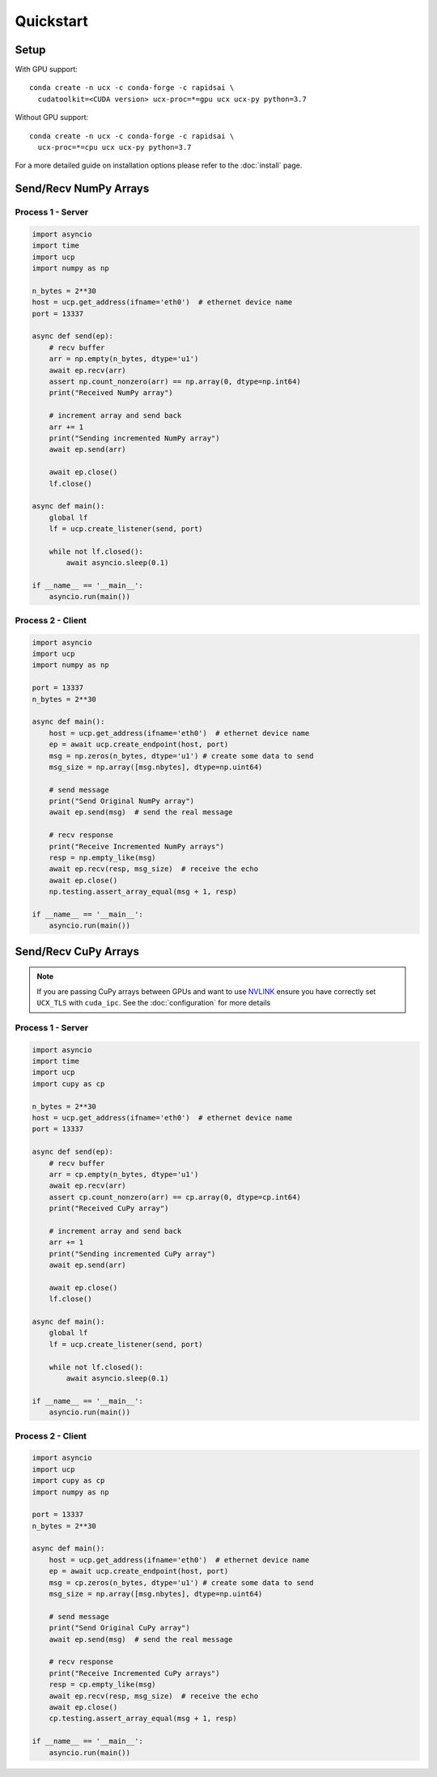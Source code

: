 Quickstart
==========


Setup
-----

With GPU support:

::

    conda create -n ucx -c conda-forge -c rapidsai \
      cudatoolkit=<CUDA version> ucx-proc=*=gpu ucx ucx-py python=3.7

Without GPU support:

::

    conda create -n ucx -c conda-forge -c rapidsai \
      ucx-proc=*=cpu ucx ucx-py python=3.7

For a more detailed guide on installation options please refer to the :doc:`install` page.

Send/Recv NumPy Arrays
----------------------

Process 1 - Server
~~~~~~~~~~~~~~~~~~

.. code-block:: python

    import asyncio
    import time
    import ucp
    import numpy as np

    n_bytes = 2**30
    host = ucp.get_address(ifname='eth0')  # ethernet device name
    port = 13337

    async def send(ep):
        # recv buffer
        arr = np.empty(n_bytes, dtype='u1')
        await ep.recv(arr)
        assert np.count_nonzero(arr) == np.array(0, dtype=np.int64)
        print("Received NumPy array")

        # increment array and send back
        arr += 1
        print("Sending incremented NumPy array")
        await ep.send(arr)

        await ep.close()
        lf.close()

    async def main():
        global lf
        lf = ucp.create_listener(send, port)

        while not lf.closed():
            await asyncio.sleep(0.1)

    if __name__ == '__main__':
        asyncio.run(main())

Process 2 - Client
~~~~~~~~~~~~~~~~~~

.. code-block:: python

    import asyncio
    import ucp
    import numpy as np

    port = 13337
    n_bytes = 2**30

    async def main():
        host = ucp.get_address(ifname='eth0')  # ethernet device name
        ep = await ucp.create_endpoint(host, port)
        msg = np.zeros(n_bytes, dtype='u1') # create some data to send
        msg_size = np.array([msg.nbytes], dtype=np.uint64)

        # send message
        print("Send Original NumPy array")
        await ep.send(msg)  # send the real message

        # recv response
        print("Receive Incremented NumPy arrays")
        resp = np.empty_like(msg)
        await ep.recv(resp, msg_size)  # receive the echo
        await ep.close()
        np.testing.assert_array_equal(msg + 1, resp)

    if __name__ == '__main__':
        asyncio.run(main())



Send/Recv CuPy Arrays
---------------------

.. note::
    If you are passing CuPy arrays between GPUs and want to use `NVLINK <https://www.nvidia.com/en-us/data-center/nvlink/>`_ ensure you have correctly set ``UCX_TLS`` with ``cuda_ipc``. See the :doc:`configuration` for more details

Process 1 - Server
~~~~~~~~~~~~~~~~~~

.. code-block:: python

    import asyncio
    import time
    import ucp
    import cupy as cp

    n_bytes = 2**30
    host = ucp.get_address(ifname='eth0')  # ethernet device name
    port = 13337

    async def send(ep):
        # recv buffer
        arr = cp.empty(n_bytes, dtype='u1')
        await ep.recv(arr)
        assert cp.count_nonzero(arr) == cp.array(0, dtype=cp.int64)
        print("Received CuPy array")

        # increment array and send back
        arr += 1
        print("Sending incremented CuPy array")
        await ep.send(arr)

        await ep.close()
        lf.close()

    async def main():
        global lf
        lf = ucp.create_listener(send, port)

        while not lf.closed():
            await asyncio.sleep(0.1)

    if __name__ == '__main__':
        asyncio.run(main())

Process 2 - Client
~~~~~~~~~~~~~~~~~~

.. code-block:: python

    import asyncio
    import ucp
    import cupy as cp
    import numpy as np

    port = 13337
    n_bytes = 2**30

    async def main():
        host = ucp.get_address(ifname='eth0')  # ethernet device name
        ep = await ucp.create_endpoint(host, port)
        msg = cp.zeros(n_bytes, dtype='u1') # create some data to send
        msg_size = np.array([msg.nbytes], dtype=np.uint64)

        # send message
        print("Send Original CuPy array")
        await ep.send(msg)  # send the real message

        # recv response
        print("Receive Incremented CuPy arrays")
        resp = cp.empty_like(msg)
        await ep.recv(resp, msg_size)  # receive the echo
        await ep.close()
        cp.testing.assert_array_equal(msg + 1, resp)

    if __name__ == '__main__':
        asyncio.run(main())
